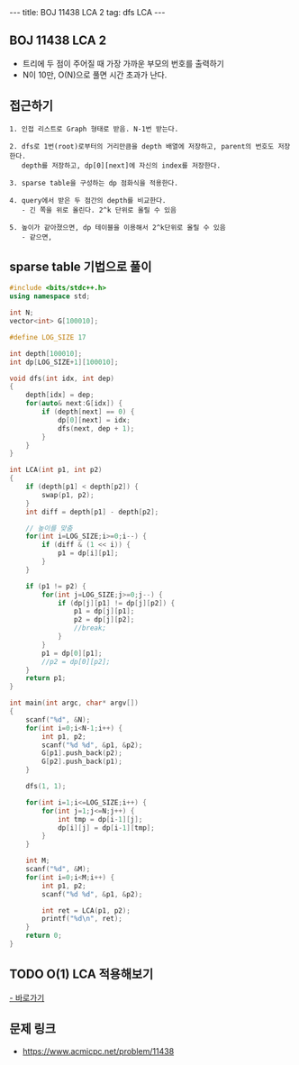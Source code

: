 #+HTML: ---
#+HTML: title: BOJ 11438 LCA 2
#+HTML: tag: dfs LCA
#+HTML: ---
#+OPTIONS: ^:nil

** BOJ 11438 LCA 2 
- 트리에 두 점이 주어질 때 가장 가까운 부모의 번호를 출력하기
- N이 10만, O(N)으로 풀면 시간 초과가 난다.

** 접근하기
#+BEGIN_EXAMPLE
1. 인접 리스트로 Graph 형태로 받음. N-1번 받는다.

2. dfs로 1번(root)로부터의 거리만큼을 depth 배열에 저장하고, parent의 번호도 저장한다.
   depth를 저장하고, dp[0][next]에 자신의 index를 저장한다.

3. sparse table을 구성하는 dp 점화식을 적용한다.

4. query에서 받은 두 점간의 depth를 비교한다.
   - 긴 쪽을 위로 올린다. 2^k 단위로 올릴 수 있음

5. 높이가 같아졌으면, dp 테이블을 이용해서 2^k단위로 올릴 수 있음
   - 같으면, 
#+END_EXAMPLE

** sparse table 기법으로 풀이
#+BEGIN_SRC cpp
#include <bits/stdc++.h>
using namespace std;

int N;
vector<int> G[100010];

#define LOG_SIZE 17

int depth[100010];
int dp[LOG_SIZE+1][100010];

void dfs(int idx, int dep)
{
	depth[idx] = dep;
	for(auto& next:G[idx]) {
		if (depth[next] == 0) {
			dp[0][next] = idx;
			dfs(next, dep + 1);
		}
	}
}

int LCA(int p1, int p2)
{
	if (depth[p1] < depth[p2]) {
		swap(p1, p2);
	}
	int diff = depth[p1] - depth[p2];

	// 높이를 맞춤
	for(int i=LOG_SIZE;i>=0;i--) {
		if (diff & (1 << i)) {
			p1 = dp[i][p1];
		}
	}

	if (p1 != p2) {
		for(int j=LOG_SIZE;j>=0;j--) {
			if (dp[j][p1] != dp[j][p2]) {
				p1 = dp[j][p1];
				p2 = dp[j][p2];
				//break;
			}
		}
		p1 = dp[0][p1];
		//p2 = dp[0][p2];
	}
	return p1;
}

int main(int argc, char* argv[])
{
	scanf("%d", &N);
	for(int i=0;i<N-1;i++) {
		int p1, p2;
		scanf("%d %d", &p1, &p2);
		G[p1].push_back(p2);
		G[p2].push_back(p1);
	}
	
	dfs(1, 1);

	for(int i=1;i<=LOG_SIZE;i++) {
		for(int j=1;j<=N;j++) {
			int tmp = dp[i-1][j];
			dp[i][j] = dp[i-1][tmp];
		}
	}

	int M;
	scanf("%d", &M);
	for(int i=0;i<M;i++) {
		int p1, p2;
		scanf("%d %d", &p1, &p2);

		int ret = LCA(p1, p2);
		printf("%d\n", ret);
	}
	return 0;
}
#+END_SRC
** TODO O(1) LCA 적용해보기
[[http://www.secmem.org/blog/2019/03/27/fast-LCA-with-sparsetable/][- 바로가기]]
** 문제 링크
- https://www.acmicpc.net/problem/11438
